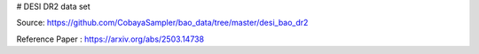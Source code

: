 # DESI DR2 data set

Source: https://github.com/CobayaSampler/bao_data/tree/master/desi_bao_dr2

Reference Paper : https://arxiv.org/abs/2503.14738
